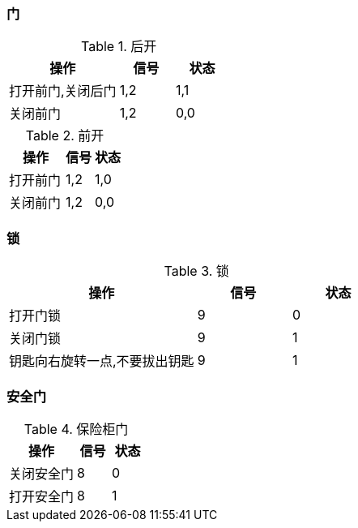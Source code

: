 :page-title: 门磁测试
:page-author: Jiffy
:page-avatar: devlopr.png
:page-image: zoom.jpg
:page-category: guides
:page-tags: [ test]
:page-excerpt: 门磁传感器测试

=== 门

[cols="2,1,1", options="header"]
.后开
|===
|操作 |信号 |状态

|打开前门,关闭后门
|1,2
|1,1

|关闭前门
|1,2
|0,0

|===

[cols="2,1,1", options="header"]
.前开
|===
|操作 |信号 |状态

|打开前门
|1,2
|1,0

|关闭前门
|1,2
|0,0
|===

=== 锁
[cols="2,1,1", options="header"]
.锁
|===
|操作 |信号 |状态

|打开门锁
|9
|0

|关闭门锁
|9
|1

|钥匙向右旋转一点,不要拔出钥匙
|9
|1
|===

=== 安全门
[cols="2,1,1", options="header"]
.保险柜门
|===
|操作 |信号 |状态

|关闭安全门
|8
|0

|打开安全门
|8
|1
|===